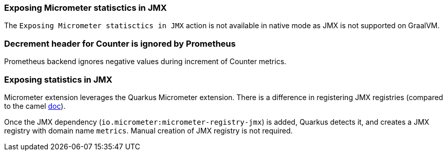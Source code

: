 === Exposing Micrometer statisctics in JMX

The `Exposing Micrometer statisctics in JMX` action is not available in native mode as JMX is not supported on GraalVM.

=== Decrement header for Counter is ignored by Prometheus

Prometheus backend ignores negative values during increment of Counter metrics.

=== Exposing statistics in JMX ===

Micrometer extension leverages the Quarkus Micrometer extension. There is a difference in registering JMX registries (compared to the camel https://camel.apache.org/components/3.20.x/micrometer-component.html#_exposing_micrometer_statistics_in_jmx[doc]).

Once the JMX dependency (`io.micrometer:micrometer-registry-jmx`) is added, Quarkus detects it, and creates a JMX registry with domain name `metrics`. Manual creation of JMX registry is not required.

